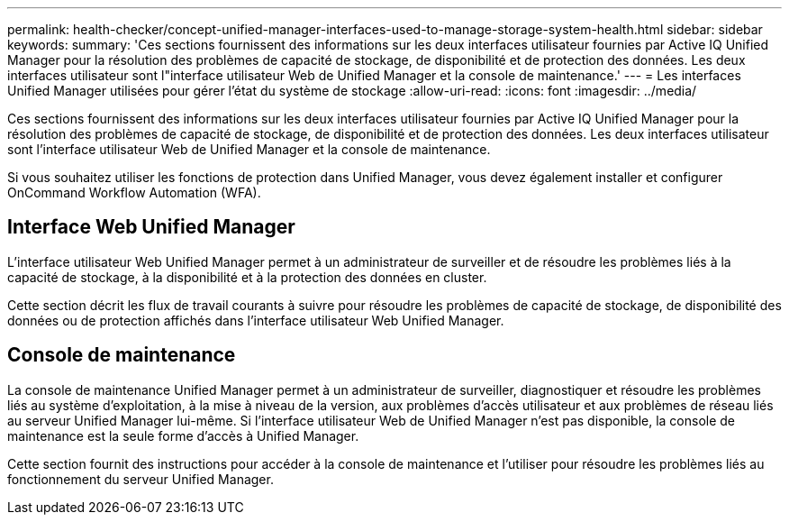 ---
permalink: health-checker/concept-unified-manager-interfaces-used-to-manage-storage-system-health.html 
sidebar: sidebar 
keywords:  
summary: 'Ces sections fournissent des informations sur les deux interfaces utilisateur fournies par Active IQ Unified Manager pour la résolution des problèmes de capacité de stockage, de disponibilité et de protection des données. Les deux interfaces utilisateur sont l"interface utilisateur Web de Unified Manager et la console de maintenance.' 
---
= Les interfaces Unified Manager utilisées pour gérer l'état du système de stockage
:allow-uri-read: 
:icons: font
:imagesdir: ../media/


[role="lead"]
Ces sections fournissent des informations sur les deux interfaces utilisateur fournies par Active IQ Unified Manager pour la résolution des problèmes de capacité de stockage, de disponibilité et de protection des données. Les deux interfaces utilisateur sont l'interface utilisateur Web de Unified Manager et la console de maintenance.

Si vous souhaitez utiliser les fonctions de protection dans Unified Manager, vous devez également installer et configurer OnCommand Workflow Automation (WFA).



== Interface Web Unified Manager

L'interface utilisateur Web Unified Manager permet à un administrateur de surveiller et de résoudre les problèmes liés à la capacité de stockage, à la disponibilité et à la protection des données en cluster.

Cette section décrit les flux de travail courants à suivre pour résoudre les problèmes de capacité de stockage, de disponibilité des données ou de protection affichés dans l'interface utilisateur Web Unified Manager.



== Console de maintenance

La console de maintenance Unified Manager permet à un administrateur de surveiller, diagnostiquer et résoudre les problèmes liés au système d'exploitation, à la mise à niveau de la version, aux problèmes d'accès utilisateur et aux problèmes de réseau liés au serveur Unified Manager lui-même. Si l'interface utilisateur Web de Unified Manager n'est pas disponible, la console de maintenance est la seule forme d'accès à Unified Manager.

Cette section fournit des instructions pour accéder à la console de maintenance et l'utiliser pour résoudre les problèmes liés au fonctionnement du serveur Unified Manager.
